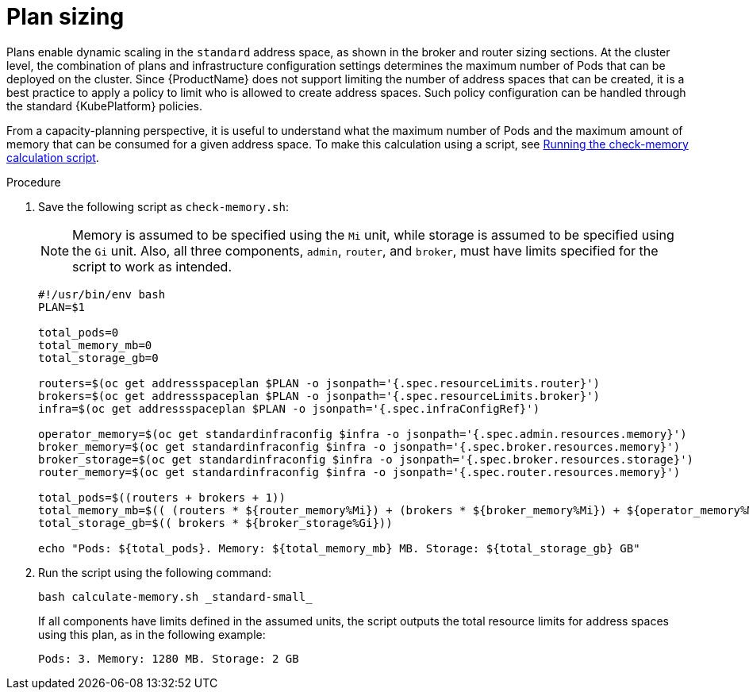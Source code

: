 // This assembly is included in the following assemblies:
//
// assembly-configuration-sizing-guide.adoc
//
[id='plan-sizing-{context}']
= Plan sizing

Plans enable dynamic scaling in the `standard` address space, as shown in the broker and router sizing sections. At the cluster level, the combination of plans and infrastructure configuration settings determines the maximum number of Pods that can be deployed on the cluster. Since {ProductName} does not support limiting the number of address spaces that can be created, it is a best practice to apply a policy to limit who is allowed to create address spaces. Such policy configuration can be handled through the standard {KubePlatform} policies.

From a capacity-planning perspective, it is useful to understand what the maximum number of Pods and the maximum amount of memory that can be consumed for a given address space. To make this calculation using a script, see link:{BookUrlBase}{BaseProductVersion}{BookNameUrl}#proc-run-calculation-script-messaging[Running the check-memory calculation script].

.Procedure

. Save the following script as `check-memory.sh`:
+
NOTE: Memory is assumed to be specified using the `Mi` unit, while storage is assumed to be specified using the `Gi` unit. Also, all three components,  `admin`, `router`, and `broker`, must have limits specified for the script to work as intended.
+
[source,shell,options="nowrap",subs="+quotes,attributes"]
----
#!/usr/bin/env bash
PLAN=$1

total_pods=0
total_memory_mb=0
total_storage_gb=0

routers=$(oc get addressspaceplan $PLAN -o jsonpath='{.spec.resourceLimits.router}')
brokers=$(oc get addressspaceplan $PLAN -o jsonpath='{.spec.resourceLimits.broker}')
infra=$(oc get addressspaceplan $PLAN -o jsonpath='{.spec.infraConfigRef}')

operator_memory=$(oc get standardinfraconfig $infra -o jsonpath='{.spec.admin.resources.memory}')
broker_memory=$(oc get standardinfraconfig $infra -o jsonpath='{.spec.broker.resources.memory}')
broker_storage=$(oc get standardinfraconfig $infra -o jsonpath='{.spec.broker.resources.storage}')
router_memory=$(oc get standardinfraconfig $infra -o jsonpath='{.spec.router.resources.memory}')

total_pods=$((routers + brokers + 1))
total_memory_mb=$(( (routers * ${router_memory%Mi}) + (brokers * ${broker_memory%Mi}) + ${operator_memory%Mi}))
total_storage_gb=$(( brokers * ${broker_storage%Gi}))

echo "Pods: ${total_pods}. Memory: ${total_memory_mb} MB. Storage: ${total_storage_gb} GB"
----

. Run the script using the following command:
+
----
bash calculate-memory.sh _standard-small_
----

+
If all components have limits defined in the assumed units, the script outputs the total resource limits for address spaces using this plan, as in the following example:
+
----
Pods: 3. Memory: 1280 MB. Storage: 2 GB
----
